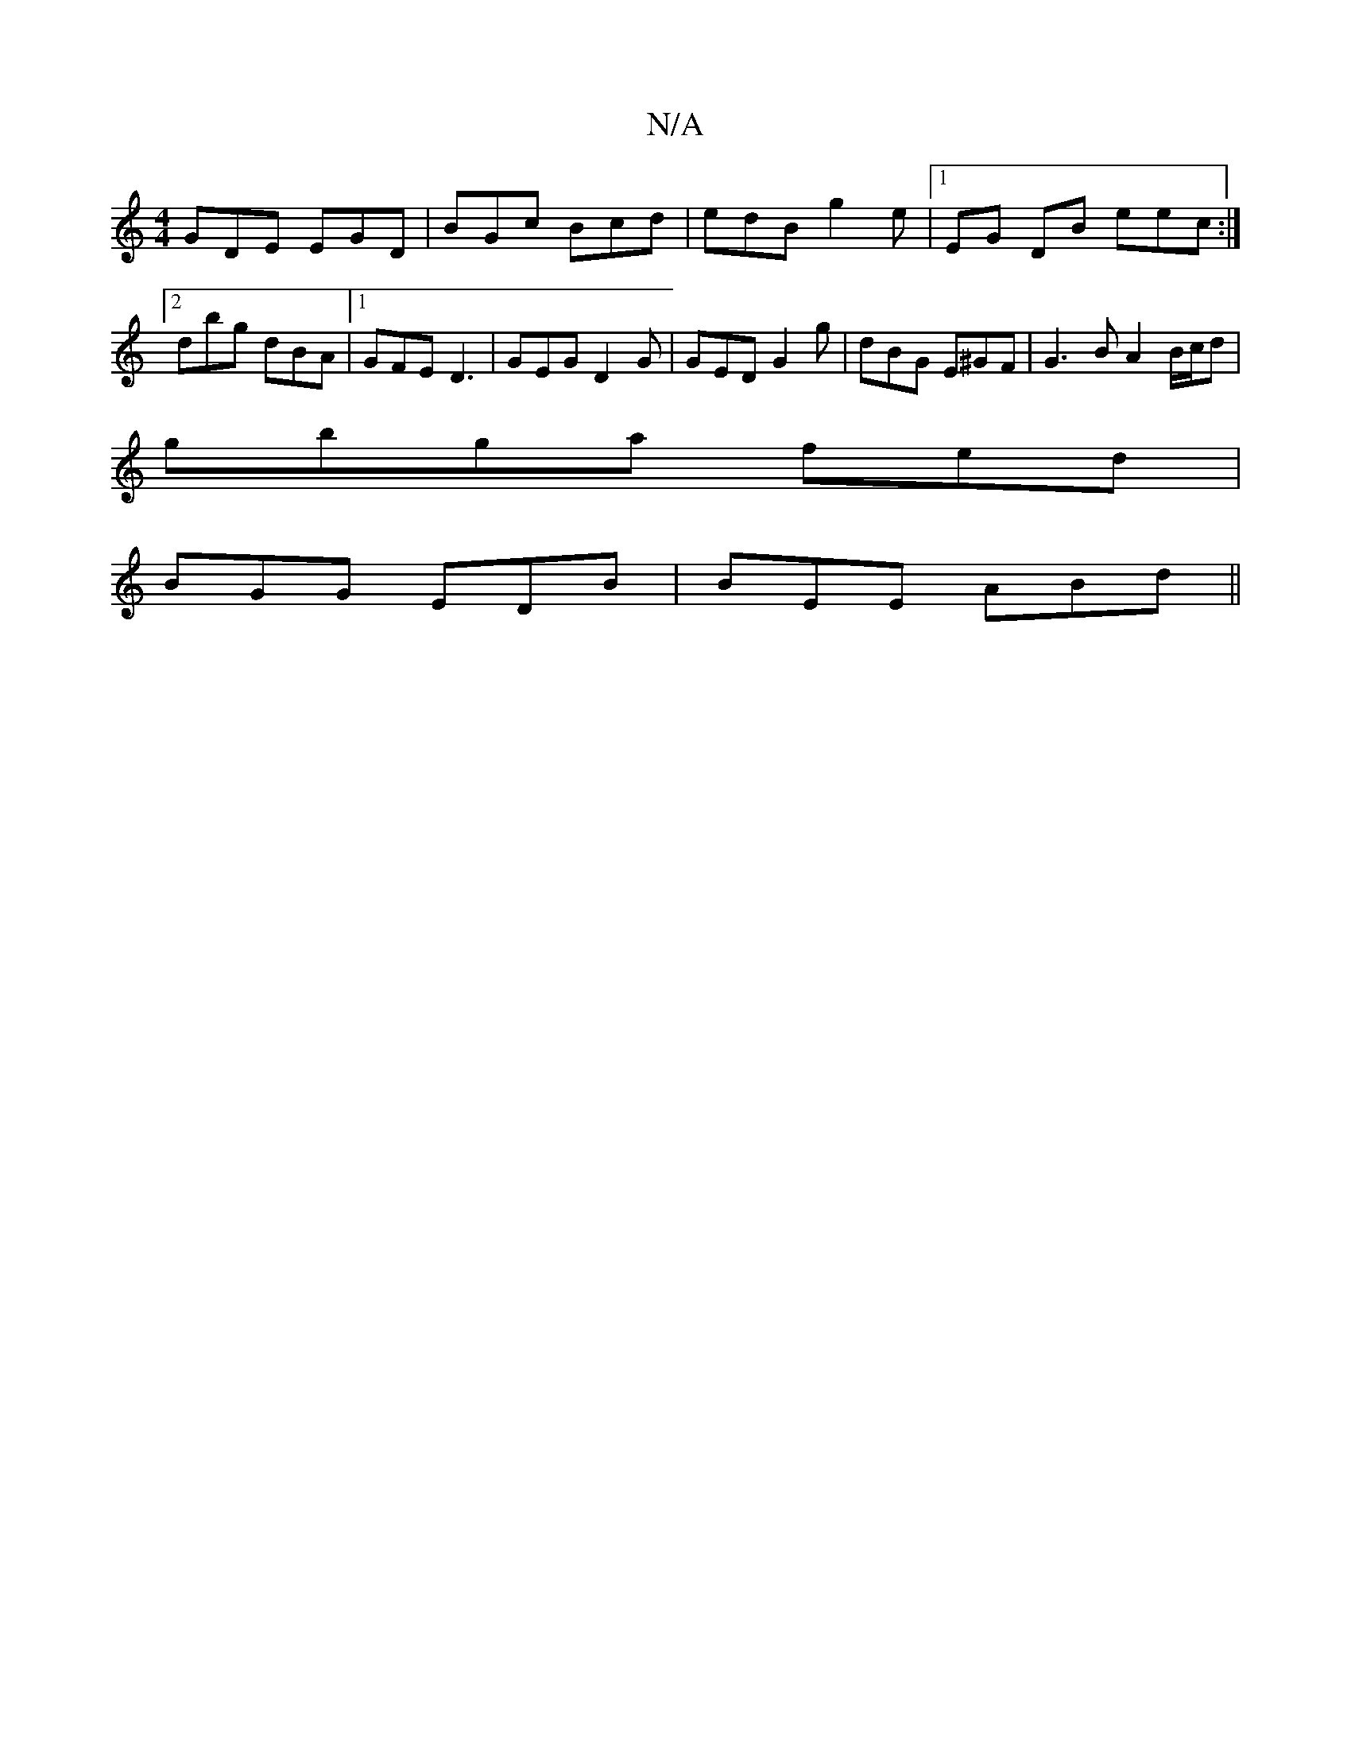 X:1
T:N/A
M:4/4
R:N/A
K:Cmajor
GDE EGD | BGc Bcd | edB g2e |1 EG DB eec :|2 dbg dBA |1 GFE D3|GEG D2G | GED G2g|dBG E^GF | G3B A2 B/c/d |
gbga fed |
BGG EDB |BEE ABd ||

|A2 D3 E GB||

E/G/E/2] G<B cA EB,|EGE d2:|

.BA |GB BG AG|~G